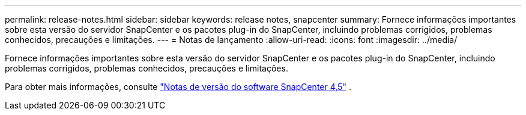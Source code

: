 ---
permalink: release-notes.html 
sidebar: sidebar 
keywords: release notes, snapcenter 
summary: Fornece informações importantes sobre esta versão do servidor SnapCenter e os pacotes plug-in do SnapCenter, incluindo problemas corrigidos, problemas conhecidos, precauções e limitações. 
---
= Notas de lançamento
:allow-uri-read: 
:icons: font
:imagesdir: ../media/


[role="lead"]
Fornece informações importantes sobre esta versão do servidor SnapCenter e os pacotes plug-in do SnapCenter, incluindo problemas corrigidos, problemas conhecidos, precauções e limitações.

Para obter mais informações, consulte https://library.netapp.com/ecm/ecm_download_file/ECMLP2877281["Notas de versão do software SnapCenter 4,5"^] .
